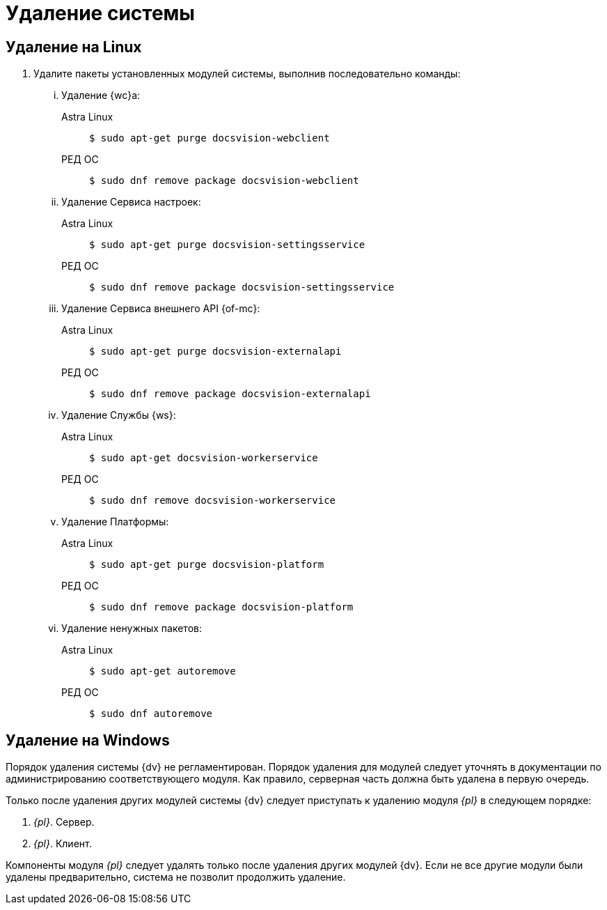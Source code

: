 = Удаление системы

== Удаление на Linux

. Удалите пакеты установленных модулей системы, выполнив последовательно команды:
+
[lowerroman]
.. Удаление {wc}а:
+
[tabs]
====
Astra Linux::
+
 $ sudo apt-get purge docsvision-webclient

РЕД ОС::
+
 $ sudo dnf remove package docsvision-webclient
====
+
.. Удаление Сервиса настроек:
+
[tabs]
====
Astra Linux::
+
 $ sudo apt-get purge docsvision-settingsservice

РЕД ОС::
+
 $ sudo dnf remove package docsvision-settingsservice
====
+
.. Удаление Сервиса внешнего API {of-mc}:
+
[tabs]
====
Astra Linux::
+
 $ sudo apt-get purge docsvision-externalapi

РЕД ОС::
+
 $ sudo dnf remove package docsvision-externalapi
====
+
.. Удаление Службы {ws}:
+
[tabs]
====
Astra Linux::
+
 $ sudo apt-get docsvision-workerservice

РЕД ОС::
+
 $ sudo dnf remove docsvision-workerservice
====
+
.. Удаление Платформы:
+
[tabs]
====
Astra Linux::
+
 $ sudo apt-get purge docsvision-platform

РЕД ОС::
+
 $ sudo dnf remove package docsvision-platform
====
+
.. Удаление ненужных пакетов:
+
[tabs]
====
Astra Linux::
+
 $ sudo apt-get autoremove

РЕД ОС::
+
 $ sudo dnf autoremove
====

== Удаление на Windows

Порядок удаления системы {dv} не регламентирован. Порядок удаления для модулей следует уточнять в документации по администрированию соответствующего модуля. Как правило, серверная часть должна быть удалена в первую очередь.

Только после удаления других модулей системы {dv} следует приступать к удалению модуля _{pl}_ в следующем порядке:

. _{pl}_. Сервер.
. _{pl}_. Клиент.

Компоненты модуля _{pl}_ следует удалять только после удаления других модулей {dv}. Если не все другие модули были удалены предварительно, система не позволит продолжить удаление.
